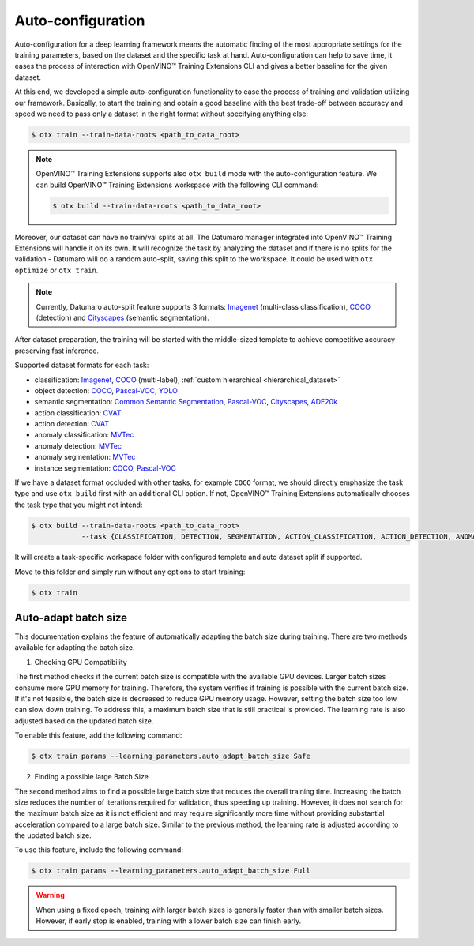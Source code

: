 Auto-configuration
==================

Auto-configuration for a deep learning framework means the automatic finding of the most appropriate settings for the training parameters, based on the dataset and the specific task at hand.
Auto-configuration can help to save time, it eases the process of interaction with OpenVINO™ Training Extensions CLI and gives a better baseline for the given dataset.

At this end, we developed a simple auto-configuration functionality to ease the process of training and validation utilizing our framework.
Basically, to start the training and obtain a good baseline with the best trade-off between accuracy and speed we need to pass only a dataset in the right format without specifying anything else:

.. code-block::

    $ otx train --train-data-roots <path_to_data_root>

.. note::

    OpenVINO™ Training Extensions supports also ``otx build`` mode with the auto-configuration feature. We can build OpenVINO™ Training Extensions workspace with the following CLI command:

    .. code-block::

        $ otx build --train-data-roots <path_to_data_root>

Moreover, our dataset can have no train/val splits at all. The Datumaro manager integrated into OpenVINO™ Training Extensions will handle it on its own.
It will recognize the task by analyzing the dataset and if there is no splits for the validation - Datumaro will do a random auto-split, saving this split to the workspace. It could be used with ``otx optimize`` or ``otx train``.

.. note::

    Currently, Datumaro auto-split feature supports 3 formats: `Imagenet <https://www.image-net.org/>`_  (multi-class classification), `COCO <https://cocodataset.org/#format-data>`_ (detection) and `Cityscapes <https://openvinotoolkit.github.io/datumaro/docs/formats/cityscapes/>`_ (semantic segmentation).

After dataset preparation, the training will be started with the middle-sized template to achieve competitive accuracy preserving fast inference.


Supported dataset formats for each task:

- classification: `Imagenet <https://www.image-net.org/>`_, `COCO <https://cocodataset.org/#format-data>`_ (multi-label), :ref:`custom hierarchical <hierarchical_dataset>`
- object detection: `COCO <https://cocodataset.org/#format-data>`_, `Pascal-VOC <https://openvinotoolkit.github.io/datumaro/docs/formats/pascal_voc/>`_, `YOLO <https://openvinotoolkit.github.io/datumaro/docs/formats/yolo/>`_
- semantic segmentation: `Common Semantic Segmentation <https://openvinotoolkit.github.io/datumaro/docs/formats/common_semantic_segmentation/>`_, `Pascal-VOC <https://openvinotoolkit.github.io/datumaro/docs/formats/pascal_voc/>`_, `Cityscapes <https://openvinotoolkit.github.io/datumaro/docs/formats/cityscapes/>`_, `ADE20k <https://openvinotoolkit.github.io/datumaro/docs/formats/ade20k2020/>`_
- action classification: `CVAT <https://opencv.github.io/cvat/docs/manual/advanced/xml_format/>`_
- action detection: `CVAT <https://opencv.github.io/cvat/docs/manual/advanced/xml_format/>`_
- anomaly classification: `MVTec <https://www.mvtec.com/company/research/datasets/mvtec-ad>`_
- anomaly detection: `MVTec <https://www.mvtec.com/company/research/datasets/mvtec-ad>`_
- anomaly segmentation: `MVTec <https://www.mvtec.com/company/research/datasets/mvtec-ad>`_
- instance segmentation: `COCO <https://cocodataset.org/#format-data>`_, `Pascal-VOC <https://openvinotoolkit.github.io/datumaro/docs/formats/pascal_voc/>`_

If we have a dataset format occluded with other tasks, for example ``COCO`` format, we should directly emphasize the task type and use ``otx build`` first with an additional CLI option. If not, OpenVINO™ Training Extensions automatically chooses the task type that you might not intend:

.. code-block::

    $ otx build --train-data-roots <path_to_data_root> 
                --task {CLASSIFICATION, DETECTION, SEGMENTATION, ACTION_CLASSIFICATION, ACTION_DETECTION, ANOMALY_CLASSIFICATION, ANOMALY_DETECTION, ANOMALY_SEGMENTATION, INSTANCE_SEGMENTATION}

It will create a task-specific workspace folder with configured template and auto dataset split if supported.

Move to this folder and simply run without any options to start training:

.. code-block::

    $ otx train


Auto-adapt batch size
---------------------

This documentation explains the feature of automatically adapting the batch size during training. There are two methods available for adapting the batch size.

1. Checking GPU Compatibility

The first method checks if the current batch size is compatible with the available GPU devices.
Larger batch sizes consume more GPU memory for training. Therefore, the system verifies if training is possible with the current batch size.
If it's not feasible, the batch size is decreased to reduce GPU memory usage.
However, setting the batch size too low can slow down training.
To address this, a maximum batch size that is still practical is provided.
The learning rate is also adjusted based on the updated batch size.

To enable this feature, add the following command:

.. code-block::

    $ otx train params --learning_parameters.auto_adapt_batch_size Safe

2. Finding a possible large Batch Size

The second method aims to find a possible large batch size that reduces the overall training time.
Increasing the batch size reduces the number of iterations required for validation, thus speeding up training.
However, it does not search for the maximum batch size as it is not efficient and may require significantly more time without providing substantial acceleration compared to a large batch size.
Similar to the previous method, the learning rate is adjusted according to the updated batch size.

To use this feature, include the following command:

.. code-block::

    $ otx train params --learning_parameters.auto_adapt_batch_size Full


.. Warning::
    When using a fixed epoch, training with larger batch sizes is generally faster than with smaller batch sizes.
    However, if early stop is enabled, training with a lower batch size can finish early.
